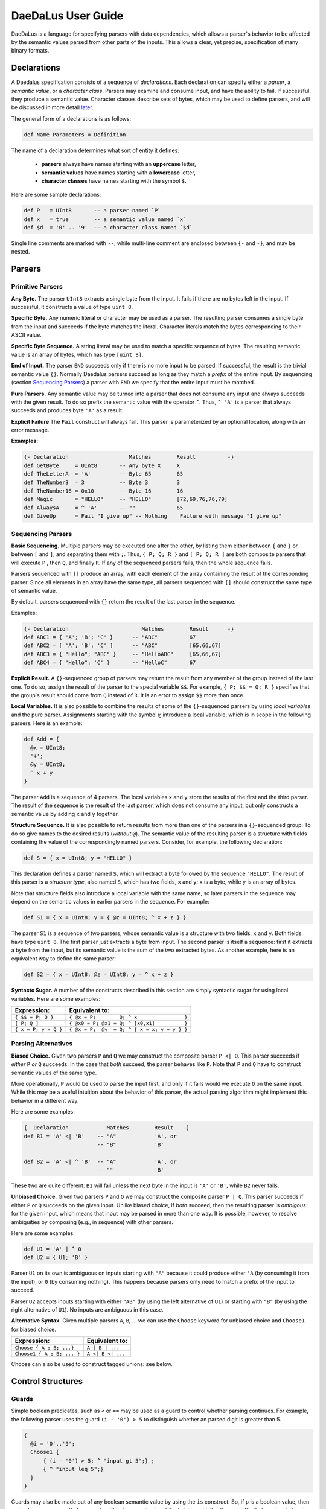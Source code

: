 *******************
DaeDaLus User Guide
*******************

DaeDaLus is a language for specifying parsers with data dependencies,
which allows a parser's behavior to be affected by the semantic values
parsed from other parts of the inputs.  This allows a clear, yet precise,
specification of many binary formats.


Declarations
============

A Daedalus specification consists of a sequence of *declarations*.
Each declaration can specify either a *parser*, a *semantic value*, or
a *character class*.  Parsers may examine and consume input, and have
the ability to fail.  If successful, they produce a semantic value.
Character classes describe sets of bytes, which may be used to define
parsers, and will be discussed in more detail `later
<character_classes_>`_.

The general form of a declarations is as follows:

.. code-block:: Daedalus

  def Name Parameters = Definition

The name of a declaration determines what sort of entity it defines:

  * **parsers** always have names starting with an **uppercase** letter,
  * **semantic values** have names starting with a **lowercase** letter,
  * **character classes** have names starting with the symbol ``$``.

Here are some sample declarations:

.. code-block:: Daedalus

  def P   = UInt8       -- a parser named `P`
  def x   = true        -- a semantic value named `x`
  def $d  = '0' .. '9'  -- a character class named `$d`

Single line comments are marked with ``--``, while multi-line comment are
enclosed between ``{-`` and ``-}``, and may be nested.


Parsers
=======


Primitive Parsers
-----------------

**Any Byte.** The parser ``UInt8`` extracts a single byte from the input.
It fails if there are no bytes left in the input.  If successful, it constructs
a value of type ``uint 8``.

**Specific Byte.** Any numeric literal or character may be used as a parser.
The resulting parser consumes a single byte from the input and succeeds if
the byte matches the literal.  Character literals match the bytes corresponding
to their ASCII value.

**Specific Byte Sequence.** A string literal may be used to match a specific
sequence of bytes.  The resulting semantic value is an array of bytes,
which has type ``[uint 8]``.

**End of Input.** The parser ``END`` succeeds only if there is no more input
to be parsed.  If successful, the result is the trivial semantic value ``{}``.
Normally Daedalus parsers succeed as long as they match a *prefix* of the
entire input.  By sequencing (section `Sequencing Parsers`_) a parser with
``END`` we specify that the entire input must be matched.

**Pure Parsers.** Any semantic value may be turned into a parser that does
not consume any input and always succeeds with the given result.  To do
so prefix the semantic value with the operator ``^``.  Thus, ``^ 'A'`` is
a parser that always succeeds and produces byte ``'A'`` as a result.

**Explicit Failure** The ``Fail`` construct will always fail.  This
parser is parameterized by an optional location, along with an error
message.

**Examples:**

.. code-block:: Daedalus

  {- Declaration                   Matches        Result          -}
  def GetByte     = UInt8       -- Any byte X     X
  def TheLetterA  = 'A'         -- Byte 65        65
  def TheNumber3  = 3           -- Byte 3         3
  def TheNumber16 = 0x10        -- Byte 16        16
  def Magic       = "HELLO"     -- "HELLO"        [72,69,76,76,79]
  def AlwaysA     = ^ 'A'       -- ""             65
  def GiveUp      = Fail "I give up" -- Nothing    Failure with message "I give up"

Sequencing Parsers
------------------

**Basic Sequencing.** Multiple parsers may be executed one after the other,
by listing them either between ``{`` and ``}`` or between ``[`` and ``]``,
and separating them with ``;``.  Thus, ``{ P; Q; R }`` and ``[ P; Q; R ]`` are
both composite parsers that will execute ``P`` , then ``Q``, and finally ``R``.
If any of the sequenced parsers fails, then the whole sequence fails.

Parsers sequenced with ``[]`` produce an array, with each element of the
array containing the result of the corresponding parser.
Since all elements in an array have the same type, all parsers sequenced
with ``[]`` should construct the same type of semantic value.

By default, parsers sequenced with ``{}`` return the result of the last
parser in the sequence.

Examples:

.. code-block:: Daedalus

  {- Declaration                       Matches        Result      -}
  def ABC1 = { 'A'; 'B'; 'C' }      -- "ABC"          67
  def ABC2 = [ 'A'; 'B'; 'C' ]      -- "ABC"          [65,66,67]
  def ABC3 = { "Hello"; "ABC" }     -- "HelloABC"     [65,66,67]
  def ABC4 = { "Hello"; 'C' }       -- "HelloC"       67

**Explicit Result.** A ``{}``-sequenced group of parsers may return
the result from any member of the group instead of the last one.  To do so,
assign the result of the parser to the special variable ``$$``.  For example,
``{ P; $$ = Q; R }`` specifies that the group's result should come from
``Q`` instead of ``R``.   It is an error to assign ``$$`` more than once.


**Local Variables.** It is also possible to combine the results of some
of the ``{}``-sequenced parsers by using *local variables* and the pure parser.
Assignments starting with the symbol ``@`` introduce a local variable,
which is in scope in the following parsers.  Here is an example:

.. code-block:: Daedalus

  def Add = {
    @x = UInt8;
    '+';
    @y = UInt8;
    ^ x + y
  }

The parser ``Add`` is a sequence of 4 parsers.  The local variables ``x``
and ``y`` store the results of the first and the third parser.  The result
of the sequence is the result of the last parser, which does not consume
any input, but only constructs a semantic value by adding ``x`` and ``y``
together.

**Structure Sequence.** It is also possible to return results from more than
one of the parsers in a ``{}``-sequenced group.  To do so give names to the
desired results (*without* ``@``).  The semantic value of the resulting parser
is a structure with fields containing the value of the correspondingly
named parsers.  Consider, for example, the following declaration:

.. code-block:: Daedalus

  def S = { x = UInt8; y = "HELLO" }

This declaration defines a parser named ``S``, which will extract a
byte followed by the sequence ``"HELLO"``. The result of this parser is
a *structure type*, also named ``S``, which has two fields, ``x`` and ``y``:
``x`` is a byte, while ``y`` is an array of bytes.

Note that structure fields also introduce a local variable with the same name,
so later parsers in the sequence may depend on the semantic values in
earlier parsers in the sequence.  For example:

.. code-block:: Daedalus

  def S1 = { x = UInt8; y = { @z = UInt8; ^ x + z } }

The parser ``S1`` is a sequence of two parsers, whose semantic value
is a structure with two fields, ``x`` and ``y``.  Both fields have type
``uint 8``.  The first parser just extracts a byte from input.  The second
parser is itself a sequence: first it extracts a byte from the input,
but its semantic value is the sum of the two extracted bytes.  As another
example, here is an equivalent way to define the same parser:

.. code-block:: Daedalus

  def S2 = { x = UInt8; @z = UInt8; y = ^ x + z }


**Syntactc Sugar.** A number of the constructs described in this section are
simply syntactic sugar for using local variables.  Here are some examples:

+----------------------+-------------------------------------------------+
| Expression:          |  Equivalent to:                                 |
+======================+=================================================+
| ``{ $$ = P; Q }``    | ``{ @x = P;        Q; ^ x                }``    |
+----------------------+-------------------------------------------------+
| ``[ P; Q ]``         | ``{ @x0 = P; @x1 = Q; ^ [x0,x1]          }``    |
+----------------------+-------------------------------------------------+
| ``{ x = P; y = Q }`` | ``{ @x = P;  @y  = Q; ^ { x = x; y = y } }``    |
+----------------------+-------------------------------------------------+


Parsing Alternatives
--------------------

**Biased Choice.** Given two parsers ``P`` and ``Q`` we may construct
the composite parser ``P <| Q``.   This parser succeeds if *either*
``P`` *or* ``Q`` succeeds. In the case that *both* succeed, the parser behaves
like ``P``.  Note that ``P`` and ``Q`` have to construct semantic values of
the same type.

More operationally, ``P`` would be used to parse the input first,
and only if it fails would we execute ``Q`` on the same input.  While this
may be a useful intuition about the behavior of this parser, the actual
parsing algorithm might implement this behavior in a different way.

Here are some examples:

.. code-block:: Daedalus

  {- Declaration            Matches        Result   -}
  def B1 = 'A' <| 'B'    -- "A"            'A', or
                         -- "B"            'B'

  def B2 = 'A' <| ^ 'B'  -- "A"            'A', or
                         -- ""             'B'

These two are quite different:  ``B1`` will fail unless the
next byte in the input is ``'A'`` or ``'B'``, while ``B2`` never fails.


**Unbiased Choice.** Given two parsers ``P`` and ``Q`` we may construct
the composite parser ``P | Q``.  This parser succeeds if either ``P`` or ``Q``
succeeds on the given input.   Unlike biased choice, if *both* succeed,
then the resulting parser is *ambigous* for the given input, which means
that input may be parsed in more than one way.  It is possible, however, to
resolve ambiguities by composing (e.g., in sequence) with other parsers.

Here are some examples:

.. code-block:: Daedalus

  def U1 = 'A' | ^ 0
  def U2 = { U1; 'B' }

Parser ``U1`` on its own is ambiguous on inputs starting with ``"A"`` because
it could produce either ``'A`` (by consuming it from the input),
or ``0`` (by consuming nothing).  This happens because parsers only need
to match a prefix of the input to succeed.

Parser ``U2`` accepts inputs starting with either ``"AB"`` (by using the
left alternative of ``U1``) or starting with ``"B"`` (by using the right
alternative of ``U1``).  No inputs are ambiguous in this case.



**Alternative Syntax.** Given multiple parsers ``A``, ``B``, ... we can use 
the ``Choose`` keyword for unbiased choice and ``Choose1`` for biased choice. 

+---------------------------+-------------------+ 
| Expression:               | Equivalent to:    | 
+===========================+===================+ 
| ``Choose { A ; B; ...}``  | ``A | B | ...``   | 
+---------------------------+-------------------+ 
| ``Choose1 { A ; B; ... }``| ``A <| B <| ...`` |
+---------------------------+-------------------+

Choose can also be used to construct tagged unions: see below. 


Control Structures 
==================

Guards 
------

Simple boolean predicates, such as ``<`` or ``==`` may be used as a guard
to control whether parsing continues. For example, the following parser
uses the guard ``(i - '0') > 5`` to distinguish whether an parsed
digit is greater than 5. 

.. code-block:: Daedalus 

  {
    @i = '0'..'9';
    Choose1 { 
        { (i - '0') > 5; ^ "input gt 5";} ; 
        { ^ "input leq 5";}
    }
  }

Guards may also be made out of any boolean semantic value by using
the ``is`` construct.  So, if ``p`` is a boolean value, then
``p is true`` is a parser that succeeds without consuming input
if ``p`` holds, and fails otherwise.   Similarly, ``p is false`` is
a parser that would succeed only if ``p`` is ``false``.

Note that guard ``x == y`` is simply syntactic sugar for ``(x == y) is true``.



For loops
---------

The ``for`` construct can be used to iterate over collections (arrays
and dictionaries).  A for-loop declares a local variable representing
the accumulated result of the computation, and a variable that is
bound to the elements of the collection.  The body may be a parser, or
a semantic value.  For example, the following expression sums the
values in an array of integers:

.. code-block:: Daedalus 

  for (val = 0 : int; v in [1,2,3]) 
    val + v
    
Here, ``val`` is initially bound to ``0``. Each iteration of the loop binds
``v`` to the current element of the sequence, then computes the value of the
body, ``val + v``. This returned value is the updated value of ``val``.

Another way to understand how this works is to see the following expression,
which is the result of one step of evaluation: 

.. code-block:: Daedalus 

  for (val = 1; v in [2, 3]) 
    val + v

``for`` supports an alternative form which binds both the index and
value of a collection. For example, the following loop multiplies 
each element in the sequence by its index: 

.. code-block:: Daedalus 

  for (val = 0; i,v in [1,2,3]) 
    val + (i * v)  

This construct is also useful when iterating over the contents of
dictionaries, where the index is bound to the key.  The following
loop is a parser which fails when the value is less than the key:

.. code-block:: Daedalus 

  for (val = 0; k,v in d) 
    k <= v

    
Map
---

Daedalus supports another iteration construct, ``map``. This performs an operation on each 
element of a sequence, resulting in a sequence of results. For example, the following code 
doubles each element in an array: 

.. code-block:: Daedalus

  map (x in [1:int, 2, 3]) 
    2 * x

The ``map`` construct can be used to parse a sequence of blocks, based on a
sequence of values. For example the following code parses blocks of the form ``0AAA...``, 
with the number of ``'A'`` characters dicated by the input sequence. 

.. code-block:: Daedalus 

  map (x in [1, 2, 3]) {
    '0'; 
    Many x 'A';
  }

Just as with ``for``, the map construct has an alternative form that includes both 
sequence indexes and values: 

.. code-block:: Daedalus 

  map (i,x in [5, 2, 1]) {
    '0'; 
    len       = ^ { index = i, elem = x };
    something = Many x 'A';
  }


Unions and Case Distinction
---------------------------

Daedalus supports tagged unions and case distinction on unions. The way to
construct a union is to use ``Choose``. For example, the following parser
constructs a union with possible tags ``good`` and ``bad``,
depending on whether the input character is ``'G'`` or ``'B'``. 

.. code-block:: Daedalus 

  Choose { 
    good = 'G';
    bad = 'B'; 
  }

It is also possible to construct a union literal using ``{| good = 'G' |}``.
Note however that the compiler will reject programs where it cannot infer
the resulting type of the union.  In such cases, you'd need to provide
an explicit type signature.

Given a union ``u`` and tag name ``t``, the guard ``u is t`` succeeds
if the union has the correct tag. This can be used to control parser
control flow, as in the following example: 

.. code-block:: Daedalus 

  { 
    @res = Choose { 
      good = 'G';
      bad = 'B'; 
    }; 
    Choose { 
      {res is good; ^ "Success!"}; 
      {res is bad; ^ "Failure!"}; 
    } 
  }

The result of a succesful ``is`` guard is the value of the union
element.  For example

.. code-block:: Daedalus 

  { 
    @res = Choose { 
      good = { 'G'; Many 'a' .. 'z' };
      bad =   'B' ;
    }; 
    Choose { 
      { @msg = res is good; ^ (concat [ "Success!", msg])}; 
      { res is bad; ^ "Failure!" }; 
    }
  }

  
Commit
------

Normally, at the point a parser fails, Daedalus will backtrack to a choice point 
and try an alternative parser. The ``commit`` guard acts as a cut-point and prevents
backtracking. For example, the following code cannot parse the string ``"AC"`` 
because parsing ``'A'`` and the subsequent ``commit`` will prevent backtracking 
reaching the alternative branch. 

.. code-block:: Daedalus 

  Choose1 { 
    {'A'; commit; 'B' }; 
    {'A'; 'C' }  -- Can't happen 
  }

The ``try`` construct converts commit failure into parser failure.  A
commit failure will propagate until it hits an enclosing ``try``
construct, or until it escapes the top-level definition.
  
Option type 
-----------

Daedalus supports the special polymorphic type ``maybe A``, which has possible 
values ``nothing`` and ``just i``, for some value of type ``A``.
The ``is`` guard can be used to identify which case holds.

.. code-block:: Daedalus 

  { 
    @res = 
      {@l = 'A'..'Z'; ^ just l}
        <|
      {^ nothing};
    r = res is just
  }

The above example could also be written using the builtin ``Optional`` parser.

.. code-block:: Daedalus 

  { 
    @res = Optional 'A'..'Z';
    r = res is just
  }

Semantic Values
===============

If successful, a parser produces a semantic value, which describes the
input in some way useful to the application invoking the parser.
In addition, semantic values may be used to control how other parts of the
input are to be parsed.  Daedalus has a number of built-in semantic values
types, and allows for user-defined record and union types.

Booleans
--------

The type ``bool`` classifies the usual boolean values ``true`` and ``false``.

The operator ``!`` may be used to negate a boolean value.

Boolean values may be compared for equality using ``==``.




Numeric Types
-------------

Daedalus supports a variety of numeric types: ``int``, ``uint N``, and
``sint N``, the latter two being families of types indexed by a number.
The type ``int`` classifies integers of arbitrary size.
The ``uint N`` classify unsigned numbers that can be represented using ``N``
bits and ``sint N`` is for signed numbers that can be represented
in ``N`` bits.

Literals of the numeric types may written either using decimal or hexadecimal
notation (e.g., ``10`` or ``0xA``).  The type of a literal can be inferred
from the context (e.g., ``10`` can be used as both ``int`` a ``uint 8``).

Numeric types support basic arithmetic: addition, subtraction, 
multiplication, division, and modulus using the usual operators
``+``,``-``,``*``,``/``, and ``%``.  DaeDaLus also supports shift
operations ``<<`` and ``>>``.
These operations are overloaded and can be used on all numeric types,
with the restriction that the inputs and the outputs must be of the
same type.  

Numeric types can also be compared for equality, using ``==`` and ordering
using ``<``, ``<=``, ``>``, and ``>=``.

Unsigned integers may also be treated as bit-vectors, and support various
bitwise operations: complement: ``~``; exclusive-or ``^``; and bitwise-and ``&``.
Unsigned numbers can also be appended to other numbers via the ``<#`` operator.


Stream manipulation
===================

Daedalus parsers operate on an *input stream*, which by default is the input
data to the parser. However, the input stream can be manipulated directly. For example, 
we can write a parser function which runs two different parsers on the same stream. 

.. code-block:: Daedalus 

  def ParseTwice P1 P2 = {
    @cur = GetStream; 
    p1result = P1; 
    SetStream cur; 
    p2result = P2; 
  }

By manipulating the stream, we can also run a parser on a fixed-size sub-stream.
The following parser parses a size-n chunk which begins with a sequence of
letters, and then is filled with spaces: 

.. code-block:: Daedalus 

  def LetterFill n = { 
    @cur = GetStream; 
    @this = Take n cur; 
    @next = Drop n cur; 
    SetStream this; 
    $$ = { $$ = Many {'A'..'Z'}; 
            Many ' '; 
            END; }; 
    SetStream next; 
  }

It is also possible to directly access the current position in the stream using
``Offset``. This can be used to calculate how many characters were read by a
particular parser: 

.. code-block:: Daedalus 

  def OffsetTest = { 
      a = Offset; 
      "AA";
      b = Offset; 
      "AAA"; 
      c = Offset; 
  }
  -- Result: { a:0, b:2, c:5 } 

The ``arrayStream`` operator converts an array into a stream:

.. code-block:: Daedalus 

  def CatStream a b = { 
      SetStream (arrayStream (concat [a, b]));
      "AA";
      "BBB";
      ^ {}
  }

This example will succeed if the concatenation of the arrays ``a`` and
``b`` starts with the string ``"AABBB"``.


Types
=====




.. _character_classes:

Character Classes
=================


External Declarations
=====================





